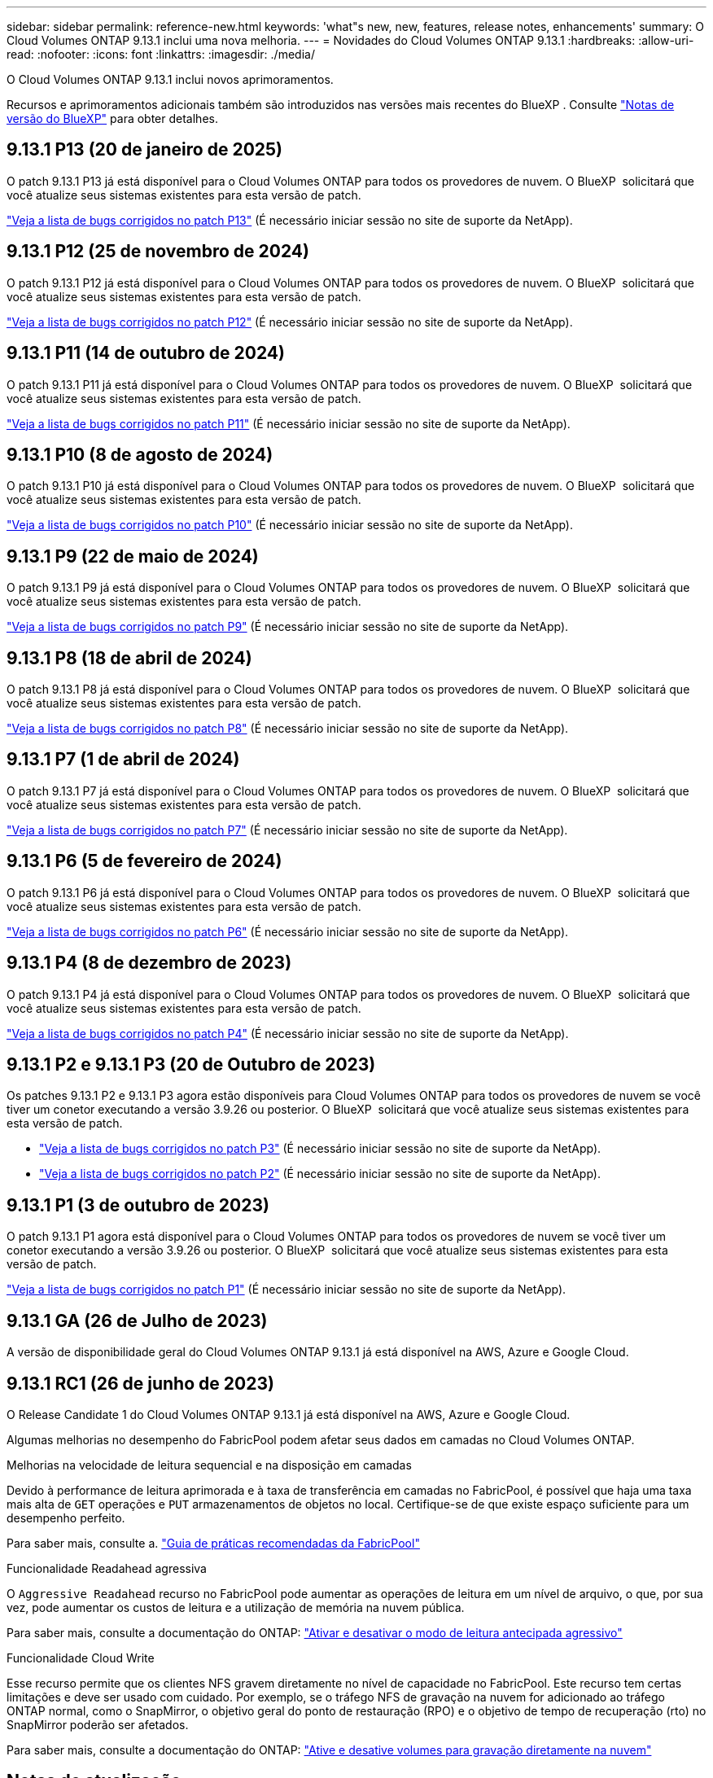 ---
sidebar: sidebar 
permalink: reference-new.html 
keywords: 'what"s new, new, features, release notes, enhancements' 
summary: O Cloud Volumes ONTAP 9.13.1 inclui uma nova melhoria. 
---
= Novidades do Cloud Volumes ONTAP 9.13.1
:hardbreaks:
:allow-uri-read: 
:nofooter: 
:icons: font
:linkattrs: 
:imagesdir: ./media/


[role="lead"]
O Cloud Volumes ONTAP 9.13.1 inclui novos aprimoramentos.

Recursos e aprimoramentos adicionais também são introduzidos nas versões mais recentes do BlueXP . Consulte https://docs.netapp.com/us-en/bluexp-cloud-volumes-ontap/whats-new.html["Notas de versão do BlueXP"^] para obter detalhes.



== 9.13.1 P13 (20 de janeiro de 2025)

O patch 9.13.1 P13 já está disponível para o Cloud Volumes ONTAP para todos os provedores de nuvem. O BlueXP  solicitará que você atualize seus sistemas existentes para esta versão de patch.

link:https://mysupport.netapp.com/site/products/all/details/cloud-volumes-ontap/downloads-tab/download/62632/9.13.1P13["Veja a lista de bugs corrigidos no patch P13"^] (É necessário iniciar sessão no site de suporte da NetApp).



== 9.13.1 P12 (25 de novembro de 2024)

O patch 9.13.1 P12 já está disponível para o Cloud Volumes ONTAP para todos os provedores de nuvem. O BlueXP  solicitará que você atualize seus sistemas existentes para esta versão de patch.

link:https://mysupport.netapp.com/site/products/all/details/cloud-volumes-ontap/downloads-tab/download/62632/9.13.1P12["Veja a lista de bugs corrigidos no patch P12"^] (É necessário iniciar sessão no site de suporte da NetApp).



== 9.13.1 P11 (14 de outubro de 2024)

O patch 9.13.1 P11 já está disponível para o Cloud Volumes ONTAP para todos os provedores de nuvem. O BlueXP  solicitará que você atualize seus sistemas existentes para esta versão de patch.

link:https://mysupport.netapp.com/site/products/all/details/cloud-volumes-ontap/downloads-tab/download/62632/9.13.1P11["Veja a lista de bugs corrigidos no patch P11"^] (É necessário iniciar sessão no site de suporte da NetApp).



== 9.13.1 P10 (8 de agosto de 2024)

O patch 9.13.1 P10 já está disponível para o Cloud Volumes ONTAP para todos os provedores de nuvem. O BlueXP  solicitará que você atualize seus sistemas existentes para esta versão de patch.

link:https://mysupport.netapp.com/site/products/all/details/cloud-volumes-ontap/downloads-tab/download/62632/9.13.1P10["Veja a lista de bugs corrigidos no patch P10"^] (É necessário iniciar sessão no site de suporte da NetApp).



== 9.13.1 P9 (22 de maio de 2024)

O patch 9.13.1 P9 já está disponível para o Cloud Volumes ONTAP para todos os provedores de nuvem. O BlueXP  solicitará que você atualize seus sistemas existentes para esta versão de patch.

link:https://mysupport.netapp.com/site/products/all/details/cloud-volumes-ontap/downloads-tab/download/62632/9.13.1P9["Veja a lista de bugs corrigidos no patch P9"^] (É necessário iniciar sessão no site de suporte da NetApp).



== 9.13.1 P8 (18 de abril de 2024)

O patch 9.13.1 P8 já está disponível para o Cloud Volumes ONTAP para todos os provedores de nuvem. O BlueXP  solicitará que você atualize seus sistemas existentes para esta versão de patch.

link:https://mysupport.netapp.com/site/products/all/details/cloud-volumes-ontap/downloads-tab/download/62632/9.13.1P8["Veja a lista de bugs corrigidos no patch P8"^] (É necessário iniciar sessão no site de suporte da NetApp).



== 9.13.1 P7 (1 de abril de 2024)

O patch 9.13.1 P7 já está disponível para o Cloud Volumes ONTAP para todos os provedores de nuvem. O BlueXP  solicitará que você atualize seus sistemas existentes para esta versão de patch.

link:https://mysupport.netapp.com/site/products/all/details/cloud-volumes-ontap/downloads-tab/download/62632/9.13.1P7["Veja a lista de bugs corrigidos no patch P7"^] (É necessário iniciar sessão no site de suporte da NetApp).



== 9.13.1 P6 (5 de fevereiro de 2024)

O patch 9.13.1 P6 já está disponível para o Cloud Volumes ONTAP para todos os provedores de nuvem. O BlueXP  solicitará que você atualize seus sistemas existentes para esta versão de patch.

link:https://mysupport.netapp.com/site/products/all/details/cloud-volumes-ontap/downloads-tab/download/62632/9.13.1P6["Veja a lista de bugs corrigidos no patch P6"^] (É necessário iniciar sessão no site de suporte da NetApp).



== 9.13.1 P4 (8 de dezembro de 2023)

O patch 9.13.1 P4 já está disponível para o Cloud Volumes ONTAP para todos os provedores de nuvem. O BlueXP  solicitará que você atualize seus sistemas existentes para esta versão de patch.

link:https://mysupport.netapp.com/site/products/all/details/cloud-volumes-ontap/downloads-tab/download/62632/9.13.1P4["Veja a lista de bugs corrigidos no patch P4"^] (É necessário iniciar sessão no site de suporte da NetApp).



== 9.13.1 P2 e 9.13.1 P3 (20 de Outubro de 2023)

Os patches 9.13.1 P2 e 9.13.1 P3 agora estão disponíveis para Cloud Volumes ONTAP para todos os provedores de nuvem se você tiver um conetor executando a versão 3.9.26 ou posterior. O BlueXP  solicitará que você atualize seus sistemas existentes para esta versão de patch.

* link:https://mysupport.netapp.com/site/products/all/details/cloud-volumes-ontap/downloads-tab/download/62632/9.13.1P3["Veja a lista de bugs corrigidos no patch P3"^] (É necessário iniciar sessão no site de suporte da NetApp).
* link:https://mysupport.netapp.com/site/products/all/details/cloud-volumes-ontap/downloads-tab/download/62632/9.13.1P2["Veja a lista de bugs corrigidos no patch P2"^] (É necessário iniciar sessão no site de suporte da NetApp).




== 9.13.1 P1 (3 de outubro de 2023)

O patch 9.13.1 P1 agora está disponível para o Cloud Volumes ONTAP para todos os provedores de nuvem se você tiver um conetor executando a versão 3.9.26 ou posterior. O BlueXP  solicitará que você atualize seus sistemas existentes para esta versão de patch.

link:https://mysupport.netapp.com/site/products/all/details/cloud-volumes-ontap/downloads-tab/download/62632/9.13.1P1["Veja a lista de bugs corrigidos no patch P1"^] (É necessário iniciar sessão no site de suporte da NetApp).



== 9.13.1 GA (26 de Julho de 2023)

A versão de disponibilidade geral do Cloud Volumes ONTAP 9.13.1 já está disponível na AWS, Azure e Google Cloud.



== 9.13.1 RC1 (26 de junho de 2023)

O Release Candidate 1 do Cloud Volumes ONTAP 9.13.1 já está disponível na AWS, Azure e Google Cloud.

Algumas melhorias no desempenho do FabricPool podem afetar seus dados em camadas no Cloud Volumes ONTAP.

.Melhorias na velocidade de leitura sequencial e na disposição em camadas
Devido à performance de leitura aprimorada e à taxa de transferência em camadas no FabricPool, é possível que haja uma taxa mais alta de `GET` operações e `PUT` armazenamentos de objetos no local. Certifique-se de que existe espaço suficiente para um desempenho perfeito.

Para saber mais, consulte a. https://www.netapp.com/media/17239-tr-4598.pdf["Guia de práticas recomendadas da FabricPool"^]

.Funcionalidade Readahead agressiva
O `Aggressive Readahead` recurso no FabricPool pode aumentar as operações de leitura em um nível de arquivo, o que, por sua vez, pode aumentar os custos de leitura e a utilização de memória na nuvem pública.

Para saber mais, consulte a documentação do ONTAP: https://docs.netapp.com/us-en/ontap/fabricpool/enable-disable-aggressive-read-ahead-task.html#enable-aggressive-read-ahead-mode-during-volume-creation["Ativar e desativar o modo de leitura antecipada agressivo"^]

.Funcionalidade Cloud Write
Esse recurso permite que os clientes NFS gravem diretamente no nível de capacidade no FabricPool. Este recurso tem certas limitações e deve ser usado com cuidado. Por exemplo, se o tráfego NFS de gravação na nuvem for adicionado ao tráfego ONTAP normal, como o SnapMirror, o objetivo geral do ponto de restauração (RPO) e o objetivo de tempo de recuperação (rto) no SnapMirror poderão ser afetados.

Para saber mais, consulte a documentação do ONTAP: https://docs.netapp.com/us-en/ontap/fabricpool/enable-disable-volume-cloud-write-task.html["Ative e desative volumes para gravação diretamente na nuvem"^]



== Notas de atualização

Leia estas notas para saber mais sobre a atualização para esta versão.



=== Como atualizar

As atualizações do Cloud Volumes ONTAP devem ser concluídas a partir do BlueXP . Você não deve atualizar o Cloud Volumes ONTAP usando o Gerenciador de sistema ou a CLI. Isso pode afetar a estabilidade do sistema.

link:http://docs.netapp.com/us-en/bluexp-cloud-volumes-ontap/task-updating-ontap-cloud.html["Saiba como atualizar quando o BlueXP  o notificar"^].



=== Caminho de atualização suportado

Você pode atualizar para o Cloud Volumes ONTAP 9.13.1 a partir das versões 9.12.1 e 9.13.0. A BlueXP  solicitará que você atualize os sistemas Cloud Volumes ONTAP qualificados para esta versão.



=== Versão necessária do conetor

O conetor BlueXP  deve estar executando a versão 3.9.26 ou posterior para implantar novos sistemas Cloud Volumes ONTAP 9.13.1 e atualizar os sistemas existentes para o 9.13.1.


TIP: As atualizações automáticas do conetor são ativadas por padrão, portanto, você deve estar executando a versão mais recente.



=== Tempo de inatividade

* A atualização de um sistema de nó único leva o sistema off-line por até 25 minutos, durante os quais a e/S é interrompida.
* A atualização de um par de HA não causa interrupções e e/S é ininterrupta. Durante esse processo de atualização sem interrupções, cada nó é atualizado em conjunto para continuar fornecendo e/S aos clientes.




=== as instâncias c4, m4 e r4 não são mais compatíveis

Na AWS, os tipos de instância C4, M4 e R4 EC2 não são mais compatíveis com o Cloud Volumes ONTAP. Se você tiver um sistema existente que esteja sendo executado em um tipo de instância C4, M4 ou R4, será necessário alterar para um tipo de instância na família de instâncias C5, M5 ou R5. Não é possível atualizar para esta versão até alterar o tipo de instância.

link:https://docs.netapp.com/us-en/bluexp-cloud-volumes-ontap/task-change-ec2-instance.html["Saiba como alterar o tipo de instância EC2 para Cloud Volumes ONTAP"^].

link:https://mysupport.netapp.com/info/communications/ECMLP2880231.html["Suporte à NetApp"^]Consulte para saber mais sobre o fim da disponibilidade e suporte para esses tipos de instância.
